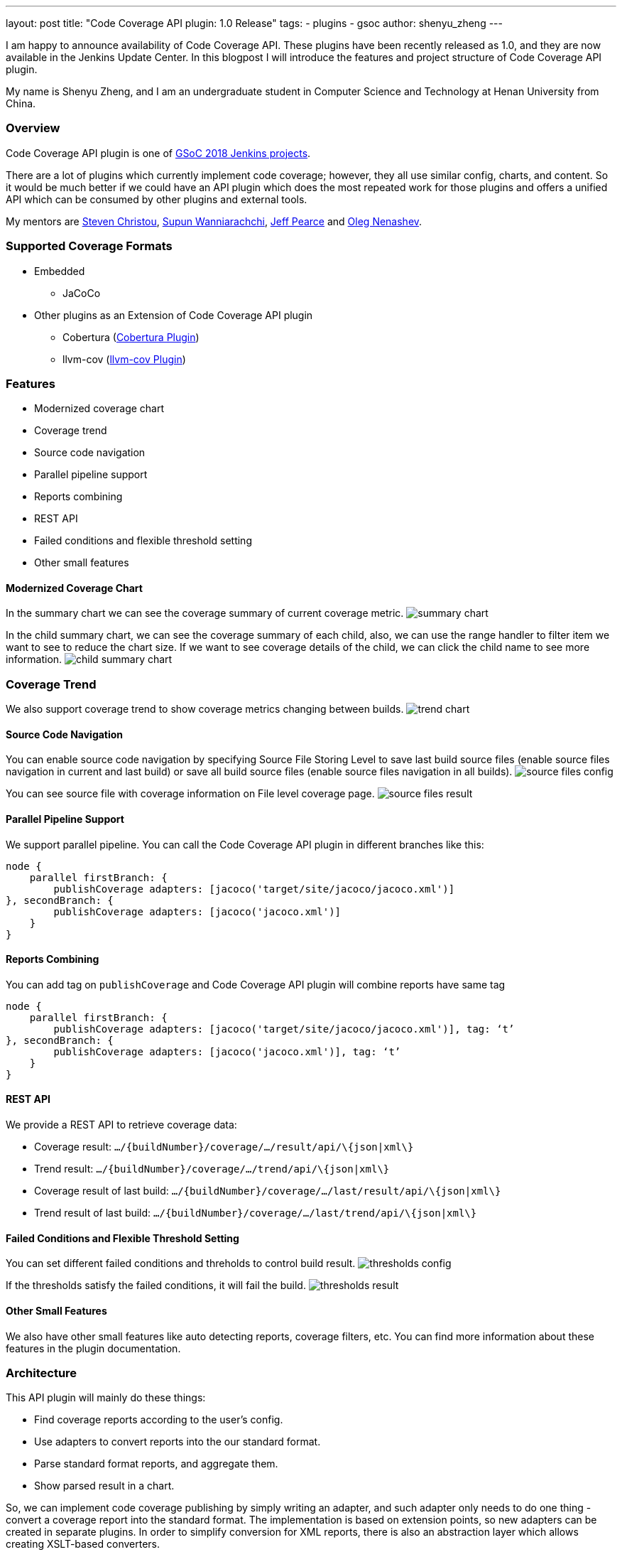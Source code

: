 ---
layout: post
title: "Code Coverage API plugin: 1.0 Release"
tags:
- plugins
- gsoc
author: shenyu_zheng
---

I am happy to announce availability of Code Coverage API. These plugins have been recently released as 1.0, and they are now available in the Jenkins Update Center. In this blogpost I will introduce the features and project structure of Code Coverage API plugin.

My name is Shenyu Zheng, and I am an undergraduate student in Computer Science and Technology at Henan University from China.

=== Overview

Code Coverage API plugin is one of https://jenkins.io/projects/gsoc/[GSoC 2018 Jenkins projects].

There are a lot of plugins which currently implement code coverage; however, they all use similar config, charts, and content. So it would be much better if we could have an API plugin which does the most repeated work for those plugins and offers a unified API which can be consumed by other plugins and external tools.

My mentors are https://github.com/christ66[Steven Christou], https://github.com/Supun94[Supun Wanniarachchi], https://github.com/jeffpearce[Jeff Pearce] and https://github.com/oleg-nenashev[Oleg Nenashev].

=== Supported Coverage Formats

* Embedded
** JaCoCo
* Other plugins as an Extension of Code Coverage API plugin
** Cobertura (https://github.com/jenkinsci/cobertura-plugin[Cobertura Plugin])
** llvm-cov (https://github.com/jenkinsci/llvm-cov-plugin[llvm-cov Plugin])

=== Features

* Modernized coverage chart
* Coverage trend
* Source code navigation
* Parallel pipeline support
* Reports combining
* REST API
* Failed conditions and flexible threshold setting
* Other small features

==== Modernized Coverage Chart

In the summary chart we can see the coverage summary of current coverage metric.
image:/images/post-images/2018-06-13-code-coverage-api-plugin/summary-chart.gif[title="Summary Chart", role="center"]

In the child summary chart, we can see the coverage summary of each child, also, we can use the range handler to filter item we want to see to reduce the chart size. If we want to see coverage details of the child, we can click the child name to see more information.
image:/images/post-images/2018-06-13-code-coverage-api-plugin/child-summary-chart.gif[title="Child Summary Chart", role="center"]

=== Coverage Trend

We also support coverage trend to show coverage metrics changing between builds.
image:/images/post-images/2018-06-13-code-coverage-api-plugin/trend-chart.gif[title="Trend Chart", role="center"]

==== Source Code Navigation
You can enable source code navigation by specifying Source File Storing Level to save last build source files (enable source files navigation in current and last build) or save all build source files (enable source files navigation in all builds).
image:/images/post-images/code-coverage-api/source-files-config.png[title="Source File Navigation Configuration" role="center"]

You can see source file with coverage information on File level coverage page.
image:/images/post-images/code-coverage-api/source-files-result.png[title="Source File Navigation Result" role="center"]

==== Parallel Pipeline Support

We support parallel pipeline. You can call the Code Coverage API plugin in different branches like this:
[source, groovy]
----
node {
    parallel firstBranch: {
        publishCoverage adapters: [jacoco('target/site/jacoco/jacoco.xml')]    
}, secondBranch: {
        publishCoverage adapters: [jacoco('jacoco.xml')]
    }
}
----

==== Reports Combining
You can add tag on `publishCoverage` and Code Coverage API plugin will combine reports have same tag

----
node {
    parallel firstBranch: {
        publishCoverage adapters: [jacoco('target/site/jacoco/jacoco.xml')], tag: ‘t’
}, secondBranch: {
        publishCoverage adapters: [jacoco('jacoco.xml')], tag: ‘t’
    }
}
----

==== REST API
We provide a REST API to retrieve coverage data:

* Coverage result: `.../\{buildNumber\}/coverage/.../result/api/\{json|xml\}`
* Trend result: `.../\{buildNumber\}/coverage/.../trend/api/\{json|xml\}`
* Coverage result of last build: `.../\{buildNumber\}/coverage/.../last/result/api/\{json|xml\}`
* Trend result of last build: `.../\{buildNumber\}/coverage/.../last/trend/api/\{json|xml\}`

==== Failed Conditions and Flexible Threshold Setting
You can set different failed conditions and threholds to control build result.
image:/images/post-images/code-coverage-api/thresholds-config.png[title="Thresholds Configuration" role="center"]

If the thresholds satisfy the failed conditions, it will fail the build. 
image:/images/post-images/code-coverage-api/thresholds-result.png[title="Thresholds Result" role="center"]

==== Other Small Features

We also have other small features like auto detecting reports, coverage filters, etc. You can find more information about these features in the plugin documentation.

=== Architecture

This API plugin will mainly do these things:

* Find coverage reports according to the user’s config.
* Use adapters to convert reports into the our standard format.
* Parse standard format reports, and aggregate them.
* Show parsed result in a chart.

So, we can implement code coverage publishing by simply writing an adapter, and such adapter only needs to do one thing - convert a coverage report into the standard format. The implementation is based on extension points, so new adapters can be created in separate plugins. In order to simplify conversion for XML reports, there is also an abstraction layer which allows creating XSLT-based converters.

*The below diagram show the architecture of Code Coverage API plugin*

image:/images/post-images/code-coverage-api/architecture.png[title="Code Coverage API Plugin Architecture" role="center"]

=== Implementing a New Coverage Plugin

We can implement a coverage plugin by implementing CoverageReportAdapter extension point. For example, by using the provided abstract layer, we can implement JaCoCo simple like this:

[source, java]
----
public final class JacocoReportAdapter extends JavaXMLCoverageReportAdapter {

    @DataBoundConstructor
    public JacocoReportAdapter(String path) {
        super(path);
    }

    /**
     * {@inheritDoc}
     */
    @Override
    public String getXSL() {
        return "jacoco-to-standard.xsl";
    }

    /**
     * {@inheritDoc}
     */
    @Override
    public String getXSD() {
        return null;
    }

    @Symbol("jacoco")
    @Extension
    public static final class JacocoReportAdapterDescriptor extends JavaCoverageReportAdapterDescriptor {

        public JacocoReportAdapterDescriptor() {
            super(JacocoReportAdapter.class);
        }

        @Nonnull
        @Override
        public String getDisplayName() {
            return Messages.JacocoReportAdapter_displayName();
        }
    }
}
----

All we need is to extend an abstract layer for XML-based Java report and provide an XSL file to convert the report to our standard format. There are also other extension points which are under development.

If you want implement a new coverage format that we did not provide abstract layer, you need to register `CoverageElement`s and implement an simple parser. See https://github.com/jenkinsci/llvm-cov-plugin[llvm-cov Plugin] to get more details.

=== Future Tasks
* Support more coverage tools (https://issues.jenkins-ci.org/browse/JENKINS-52467[JENKINS-52467], https://issues.jenkins-ci.org/browse/JENKINS-52469[JENKINS-52469] and etc.)
* Make the UI extensible (https://issues.jenkins-ci.org/browse/JENKINS-51738[JENKINS-51738])
* Improve performance (https://issues.jenkins-ci.org/browse/JENKINS-52982[JENKINS-52982])

=== Phase 3 Presentation Slides
++++
<center>
<iframe src="https://docs.google.com/presentation/d/e/2PACX-1vThjuFZCChtXhHOKINDxuC4Sfbv0JtHDN9GqWZFe7DfmbEOPZOk-t8DYZJSDEMeMWFpLeTqOAZgj0pB/embed?start=false&loop=false&delayms=3000" frameborder="0" width="720" height="434" allowfullscreen="true" mozallowfullscreen="true" webkitallowfullscreen="true"></iframe>
</center>

++++

=== Phase 3 Presentation Video
++++
<center>
  <iframe width="720" height="434" src="https://www.youtube.com/embed/GGEtN4nbtng" frameborder="0" allow="autoplay; encrypted-media" allowfullscreen></iframe>
</center>
++++

=== Links
- https://gitter.im/jenkinsci/code-coverage-api-plugin[image:https://badges.gitter.im/jenkinsci/code-coverage-api-plugin.svg[title: "Gitter"]]
- https://issues.jenkins-ci.org/issues/?jql=project+%3D+JENKINS+AND+component+%3D+code-coverage-api-plugin[JIRA Component]
- https://jenkins.io/projects/gsoc/2018/code-coverage-api-plugin/[Project Page]
- https://github.com/jenkinsci/code-coverage-api-plugin[Project Repository]


